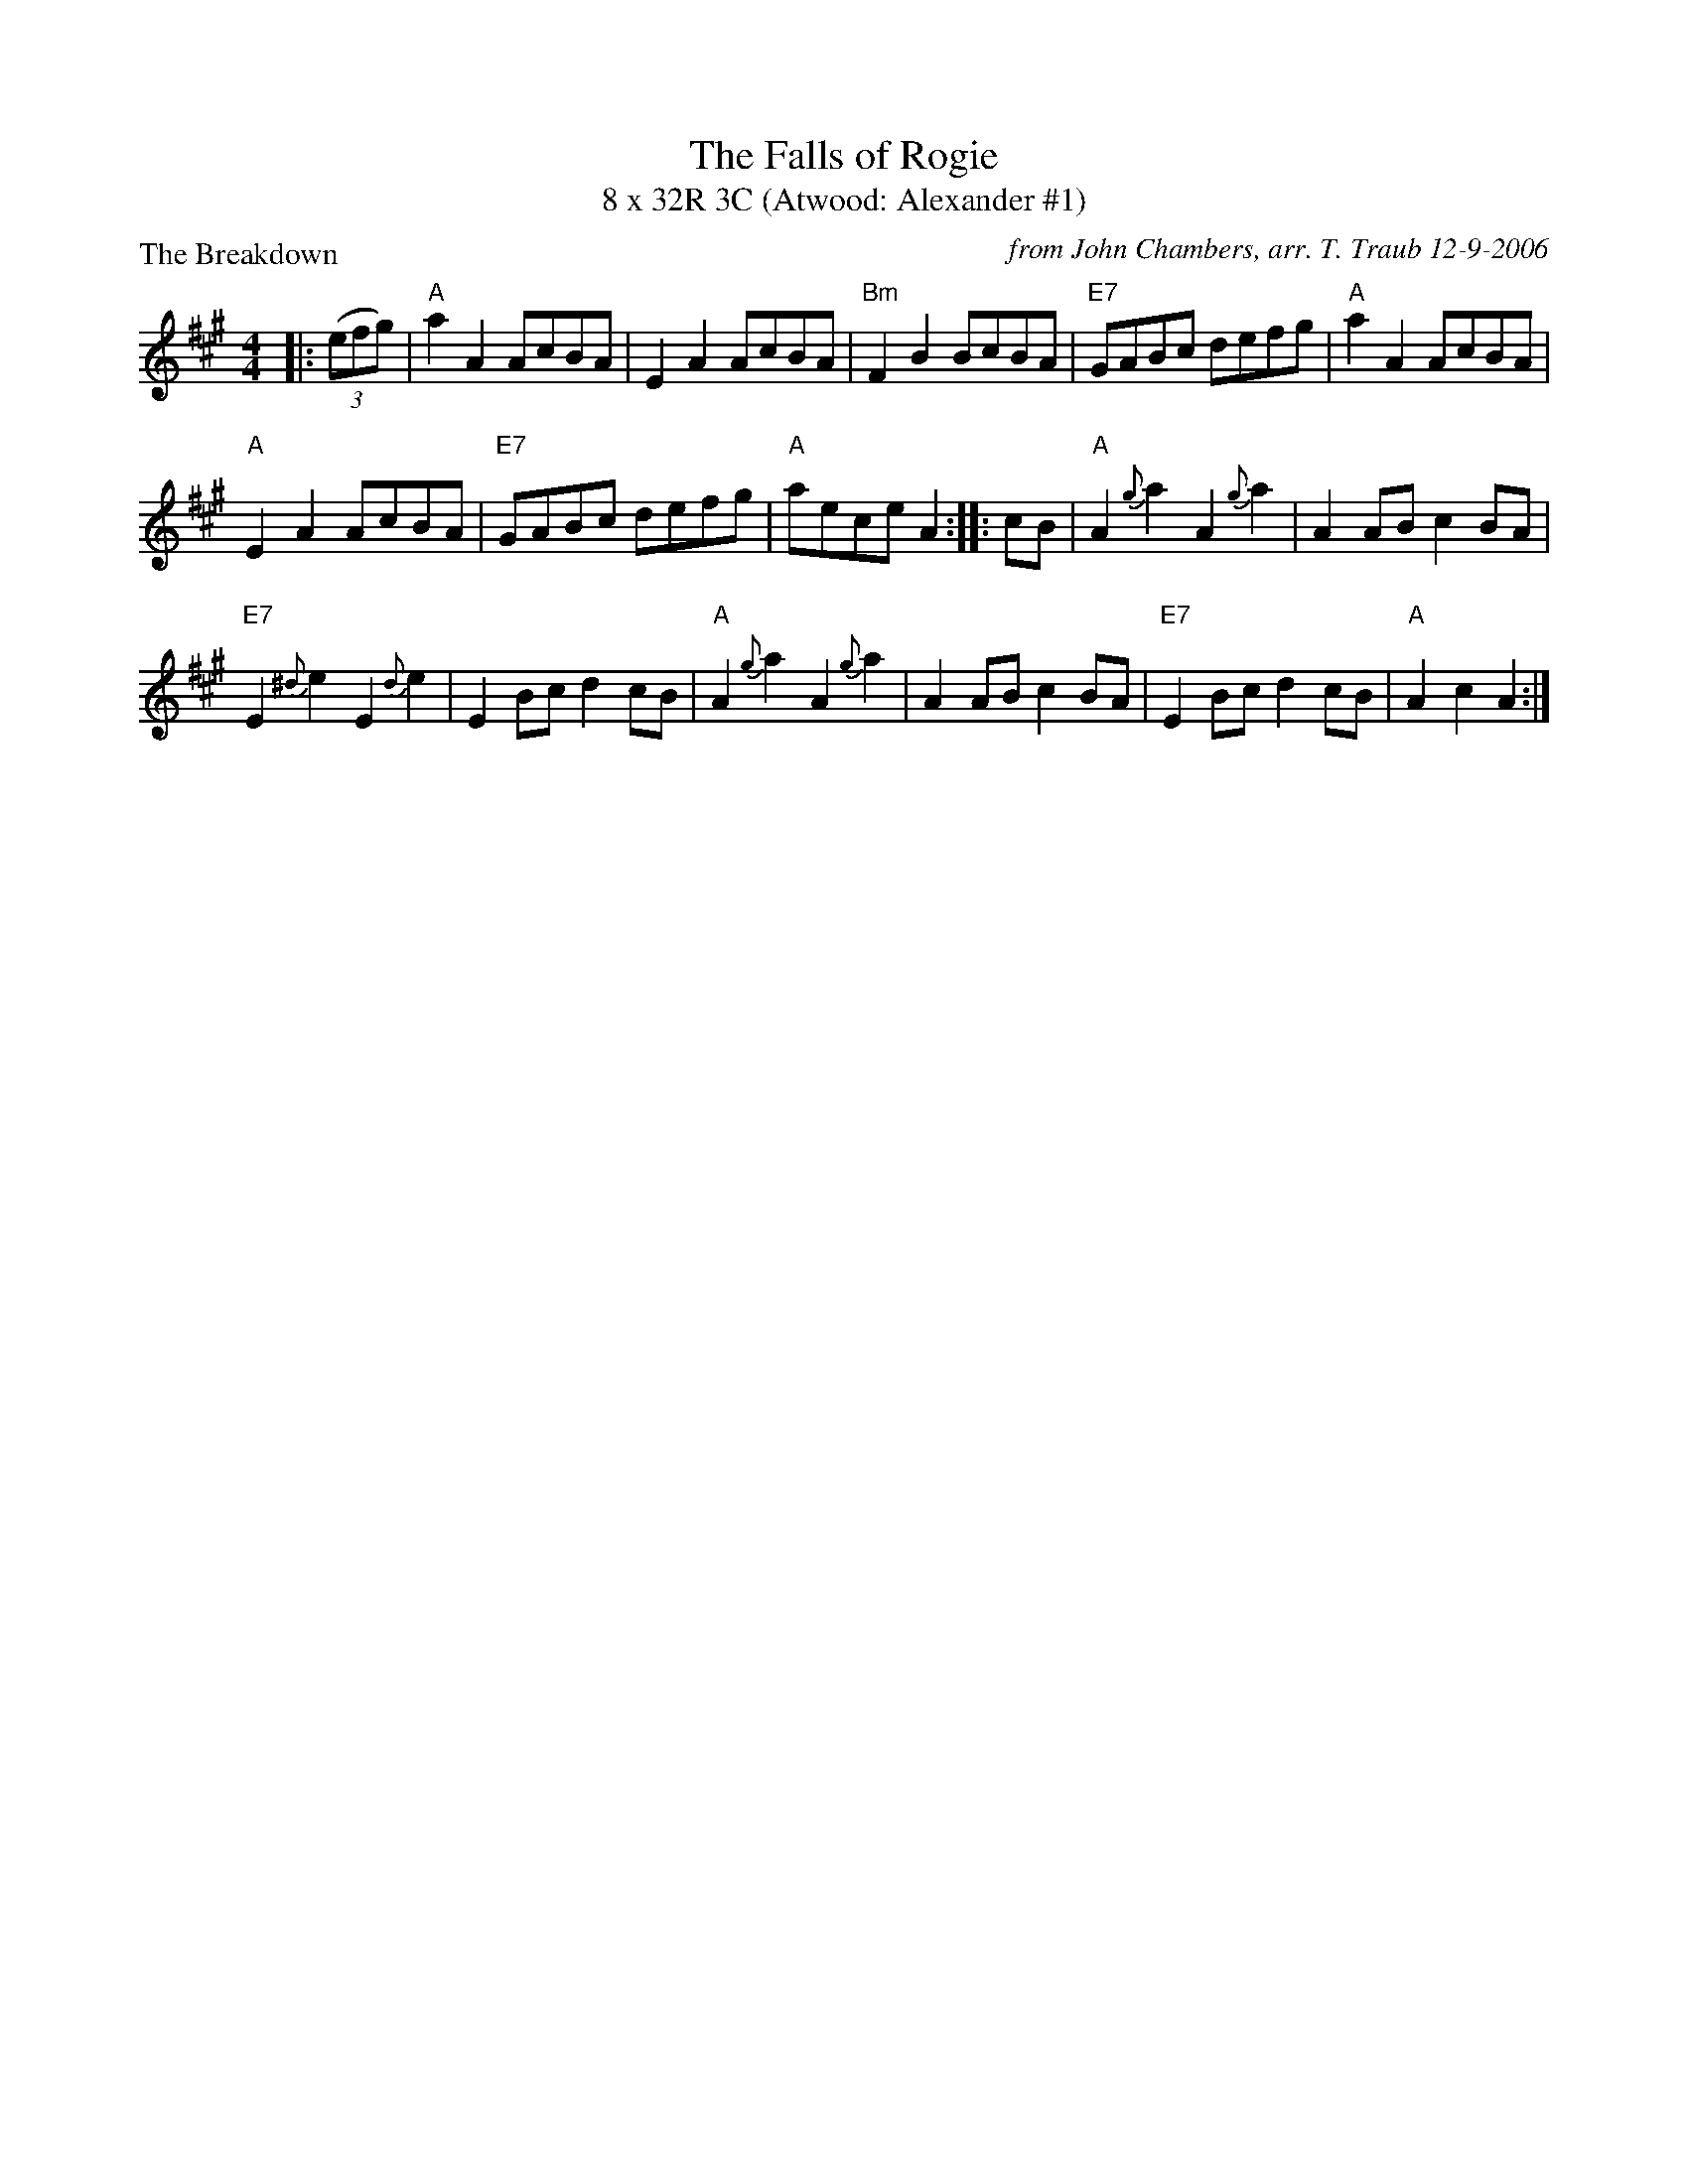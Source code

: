 X: 1
T: The Falls of Rogie
T: 8 x 32R 3C (Atwood: Alexander #1)
P: The Breakdown
R: reel
C: from John Chambers, arr. T. Traub 12-9-2006
M: 4/4
L: 1/8
K: A
|: ((3efg) | "A"a2A2 AcBA | E2A2 AcBA | "Bm"F2B2 BcBA | "E7"GABc defg | "A"a2A2 AcBA |
"A" E2A2 AcBA | "E7"GABc defg | "A"aece A2 :||: cB | "A"A2{g}a2 A2{g}a2 | A2AB c2BA |
 "E7"E2{^d}e2 E2{d}e2 | E2Bc d2cB | "A"A2{g}a2 A2{g}a2 | A2AB c2BA | "E7"E2Bc d2cB | "A"A2c2 A2 :|
